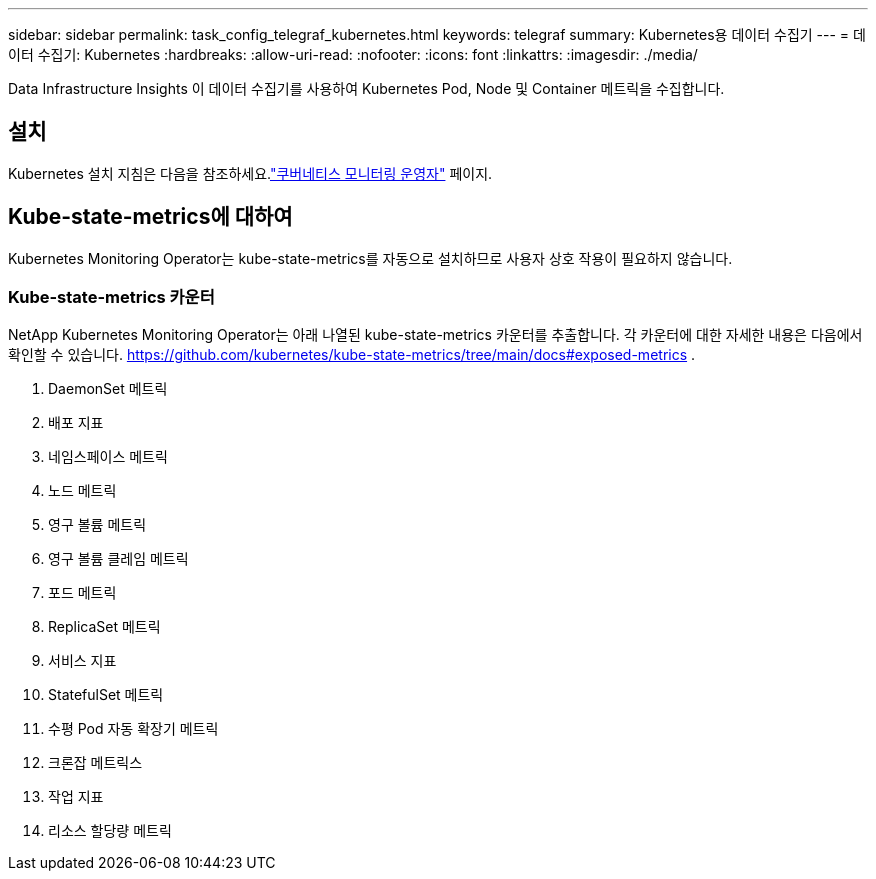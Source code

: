 ---
sidebar: sidebar 
permalink: task_config_telegraf_kubernetes.html 
keywords: telegraf 
summary: Kubernetes용 데이터 수집기 
---
= 데이터 수집기: Kubernetes
:hardbreaks:
:allow-uri-read: 
:nofooter: 
:icons: font
:linkattrs: 
:imagesdir: ./media/


[role="lead"]
Data Infrastructure Insights 이 데이터 수집기를 사용하여 Kubernetes Pod, Node 및 Container 메트릭을 수집합니다.



== 설치

Kubernetes 설치 지침은 다음을 참조하세요.link:task_config_telegraf_agent_k8s.html["쿠버네티스 모니터링 운영자"] 페이지.



== Kube-state-metrics에 대하여

Kubernetes Monitoring Operator는 kube-state-metrics를 자동으로 설치하므로 사용자 상호 작용이 필요하지 않습니다.



=== Kube-state-metrics 카운터

NetApp Kubernetes Monitoring Operator는 아래 나열된 kube-state-metrics 카운터를 추출합니다.  각 카운터에 대한 자세한 내용은 다음에서 확인할 수 있습니다. https://github.com/kubernetes/kube-state-metrics/tree/main/docs#exposed-metrics[] .

. DaemonSet 메트릭
. 배포 지표
. 네임스페이스 메트릭
. 노드 메트릭
. 영구 볼륨 메트릭
. 영구 볼륨 클레임 메트릭
. 포드 메트릭
. ReplicaSet 메트릭
. 서비스 지표
. StatefulSet 메트릭
. 수평 Pod 자동 확장기 메트릭
. 크론잡 메트릭스
. 작업 지표
. 리소스 할당량 메트릭

